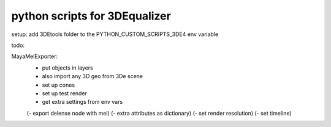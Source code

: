 ===================================
python scripts for 3DEqualizer
===================================

setup:
add 3DEtools folder to the
PYTHON_CUSTOM_SCRIPTS_3DE4 env variable


todo:

MayaMelExporter:
    - put objects in layers
    - also import any 3D geo from 3De scene
    - set up cones
    - set up test render
    - get extra settings from env vars

    (- export delense node with mel)
    (- extra attributes as dictionary)
    (- set render resolution)
    (- set timeline)